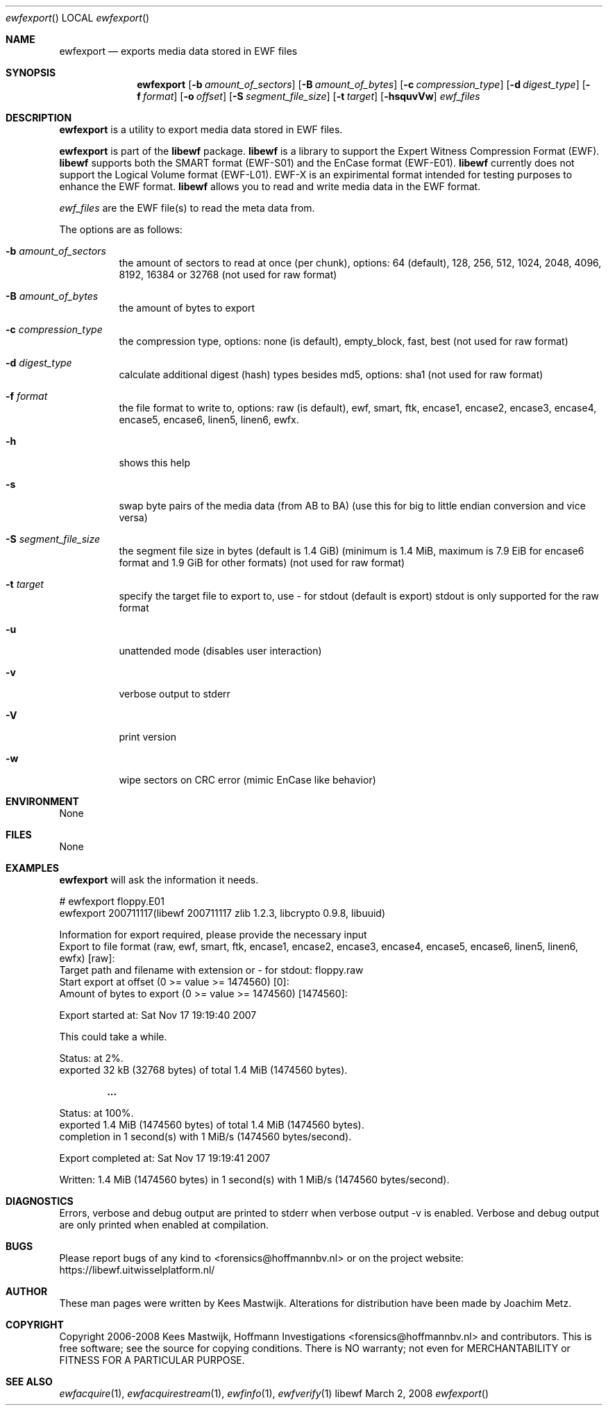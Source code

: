 .Dd March 2, 2008
.Dt ewfexport
.Os libewf
.Sh NAME
.Nm ewfexport
.Nd exports media data stored in EWF files
.Sh SYNOPSIS
.Nm ewfexport
.Op Fl b Ar amount_of_sectors
.Op Fl B Ar amount_of_bytes
.Op Fl c Ar compression_type
.Op Fl d Ar digest_type
.Op Fl f Ar format
.Op Fl o Ar offset
.Op Fl S Ar segment_file_size
.Op Fl t Ar target
.Op Fl hsquvVw
.Va Ar ewf_files
.Sh DESCRIPTION
.Nm ewfexport
is a utility to export media data stored in EWF files.
.Pp
.Nm ewfexport
is part of the
.Nm libewf
package.
.Nm libewf
is a library to support the Expert Witness Compression Format (EWF).
.Nm libewf
supports both the SMART format (EWF-S01) and the EnCase format (EWF-E01).
.Nm libewf
currently does not support the Logical Volume format (EWF-L01).
EWF-X is an expirimental format intended for testing purposes to enhance the EWF format.
.Nm libewf
allows you to read and write media data in the EWF format.
.Pp
.Ar ewf_files
are the EWF file(s) to read the meta data from.
.Pp
The options are as follows:
.Bl -tag -width Ds
.It Fl b Ar amount_of_sectors
the amount of sectors to read at once (per chunk), options: 64 (default), 128, 256, 512, 1024, 2048, 4096, 8192, 16384 or 32768
(not used for raw format)
.It Fl B Ar amount_of_bytes
the amount of bytes to export
.It Fl c Ar compression_type
the compression type, options: none (is default), empty_block, fast, best
(not used for raw format)
.It Fl d Ar digest_type
calculate additional digest (hash) types besides md5, options: sha1
(not used for raw format)
.It Fl f Ar format
the file format to write to, options: raw (is default), ewf, smart, ftk, encase1, encase2, encase3, encase4, encase5, encase6, linen5, linen6, ewfx.
.It Fl h
shows this help
.It Fl s
swap byte pairs of the media data (from AB to BA)
(use this for big to little endian conversion and vice versa)
.It Fl S Ar segment_file_size
the segment file size in bytes (default is 1.4 GiB)
(minimum is 1.4 MiB, maximum is 7.9 EiB for encase6 format and 1.9 GiB for other formats)
(not used for raw format)
.It Fl t Ar target
specify the target file to export to, use - for stdout (default is export)
stdout is only supported for the raw format
.It Fl u
unattended mode (disables user interaction)
.It Fl v
verbose output to stderr
.It Fl V
print version
.It Fl w
wipe sectors on CRC error (mimic EnCase like behavior)
.El
.Sh ENVIRONMENT
None
.Sh FILES
None
.Sh EXAMPLES
.Nm ewfexport
will ask the information it needs.
.Bd -literal
# ewfexport floppy.E01
ewfexport 200711117(libewf 200711117 zlib 1.2.3, libcrypto 0.9.8, libuuid)

Information for export required, please provide the necessary input
Export to file format (raw, ewf, smart, ftk, encase1, encase2, encase3, encase4, encase5, encase6, linen5, linen6, ewfx) [raw]:
Target path and filename with extension or - for stdout: floppy.raw
Start export at offset (0 >= value >= 1474560) [0]:
Amount of bytes to export (0 >= value >= 1474560) [1474560]:

Export started at: Sat Nov 17 19:19:40 2007

This could take a while.

Status: at 2%.
        exported 32 kB (32768 bytes) of total 1.4 MiB (1474560 bytes).

.Dl ...

Status: at 100%.
        exported 1.4 MiB (1474560 bytes) of total 1.4 MiB (1474560 bytes).
        completion in 1 second(s) with 1 MiB/s (1474560 bytes/second).

Export completed at: Sat Nov 17 19:19:41 2007

Written: 1.4 MiB (1474560 bytes) in 1 second(s) with 1 MiB/s (1474560 bytes/second).
.Ed
.Sh DIAGNOSTICS
Errors, verbose and debug output are printed to stderr when verbose output \-v is enabled.
Verbose and debug output are only printed when enabled at compilation.
.Sh BUGS
Please report bugs of any kind to <forensics@hoffmannbv.nl> or on the project website:
https://libewf.uitwisselplatform.nl/
.Sh AUTHOR
These man pages were written by Kees Mastwijk.
Alterations for distribution have been made by Joachim Metz.
.Sh COPYRIGHT
Copyright 2006-2008 Kees Mastwijk, Hoffmann Investigations <forensics@hoffmannbv.nl> and contributors.
This is free software; see the source for copying conditions. There is NO warranty; not even for MERCHANTABILITY or FITNESS FOR A PARTICULAR PURPOSE.
.Sh SEE ALSO
.Xr ewfacquire 1 ,
.Xr ewfacquirestream 1 ,
.Xr ewfinfo 1 ,
.Xr ewfverify 1
